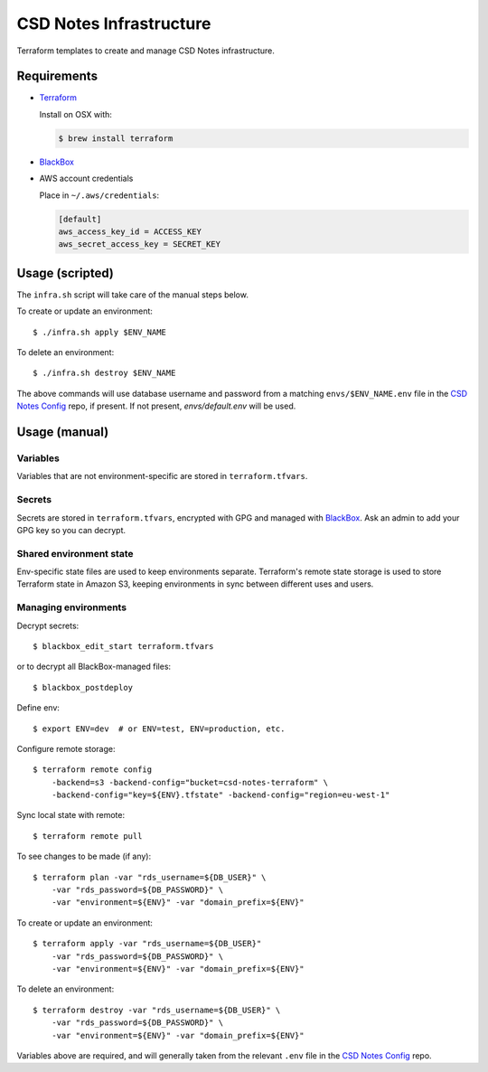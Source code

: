 =========================
 CSD Notes Infrastructure
=========================

Terraform templates to create and manage CSD Notes infrastructure.

Requirements
============
- `Terraform <https://www.terraform.io>`_

  Install on OSX with:

  .. code:: shell

    $ brew install terraform

- `BlackBox`_

- AWS account credentials

  Place in ``~/.aws/credentials``:

  .. code:: ini

     [default]
     aws_access_key_id = ACCESS_KEY
     aws_secret_access_key = SECRET_KEY

Usage (scripted)
================

The ``infra.sh`` script will take care of the manual steps below.

To create or update an environment::

  $ ./infra.sh apply $ENV_NAME


To delete an environment::

  $ ./infra.sh destroy $ENV_NAME


The above commands will use database username and password from a matching
``envs/$ENV_NAME.env`` file in the `CSD Notes Config`_ repo, if present. If not
present, `envs/default.env` will be used.


Usage (manual)
==============

Variables
---------

Variables that are not environment-specific are stored in ``terraform.tfvars``.

Secrets
-------

Secrets are stored in ``terraform.tfvars``, encrypted with GPG and managed with `BlackBox`_. Ask an admin to add your GPG key so you can decrypt.

Shared environment state
------------------------

Env-specific state files are used to keep environments separate. Terraform's
remote state storage is used to store Terraform state in Amazon S3, keeping environments in sync between different uses and users.


Managing environments
---------------------
Decrypt secrets::

  $ blackbox_edit_start terraform.tfvars

or to decrypt all BlackBox-managed files::

  $ blackbox_postdeploy

Define env::

  $ export ENV=dev  # or ENV=test, ENV=production, etc.

Configure remote storage::

  $ terraform remote config
      -backend=s3 -backend-config="bucket=csd-notes-terraform" \
      -backend-config="key=${ENV}.tfstate" -backend-config="region=eu-west-1"

Sync local state with remote::

  $ terraform remote pull

To see changes to be made (if any)::

  $ terraform plan -var "rds_username=${DB_USER}" \
      -var "rds_password=${DB_PASSWORD}" \
      -var "environment=${ENV}" -var "domain_prefix=${ENV}"

To create or update an environment::

  $ terraform apply -var "rds_username=${DB_USER}"
      -var "rds_password=${DB_PASSWORD}" \
      -var "environment=${ENV}" -var "domain_prefix=${ENV}"

To delete an environment::

  $ terraform destroy -var "rds_username=${DB_USER}" \
      -var "rds_password=${DB_PASSWORD}" \
      -var "environment=${ENV}" -var "domain_prefix=${ENV}"

Variables above are required, and will generally taken from the relevant ``.env`` file in the `CSD Notes Config`_ repo.

.. _BlackBox: https://github.com/StackExchange/blackbox
.. _CSD Notes Config: https://github.com/crossgovernmentservices/csd-notes-config

